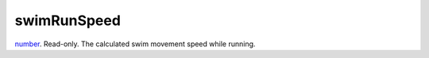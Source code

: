 swimRunSpeed
====================================================================================================

`number`_. Read-only. The calculated swim movement speed while running.

.. _`number`: ../../../lua/type/number.html
